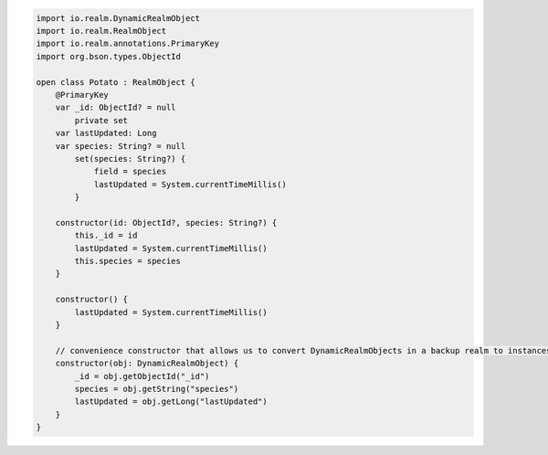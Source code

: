 .. code-block:: kotlin

   import io.realm.DynamicRealmObject
   import io.realm.RealmObject
   import io.realm.annotations.PrimaryKey
   import org.bson.types.ObjectId

   open class Potato : RealmObject {
       @PrimaryKey
       var _id: ObjectId? = null
           private set
       var lastUpdated: Long
       var species: String? = null
           set(species: String?) {
               field = species
               lastUpdated = System.currentTimeMillis()
           }

       constructor(id: ObjectId?, species: String?) {
           this._id = id
           lastUpdated = System.currentTimeMillis()
           this.species = species
       }

       constructor() {
           lastUpdated = System.currentTimeMillis()
       }

       // convenience constructor that allows us to convert DynamicRealmObjects in a backup realm to instances
       constructor(obj: DynamicRealmObject) {
           _id = obj.getObjectId("_id")
           species = obj.getString("species")
           lastUpdated = obj.getLong("lastUpdated")
       }
   }
